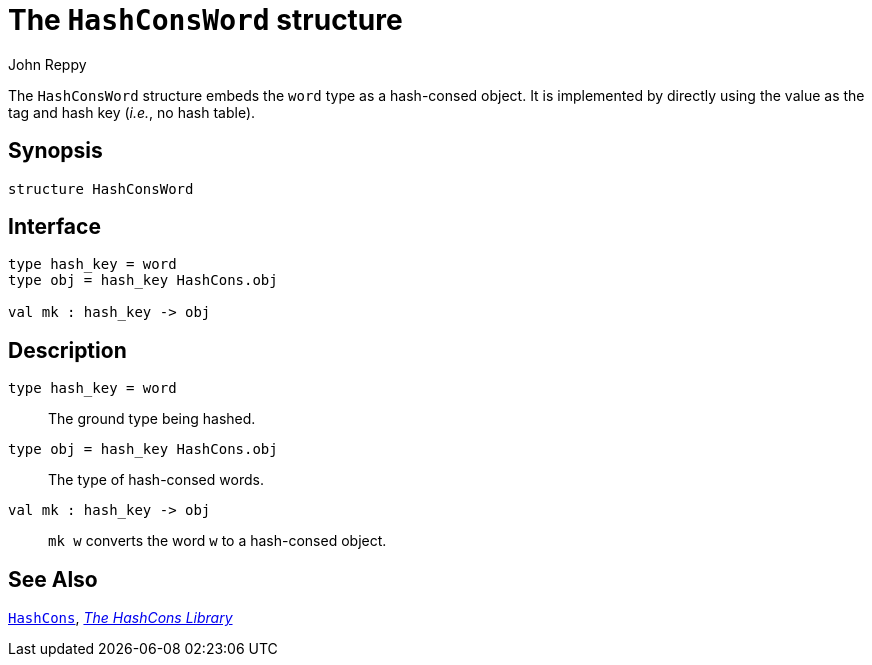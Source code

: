 = The `HashConsWord` structure
:Author: John Reppy
:Date: {release-date}
:stem: latexmath
:source-highlighter: pygments
:VERSION: {smlnj-version}

The `HashConsWord` structure embeds the `word` type as a hash-consed object.
It is implemented by directly using the value as the tag and hash key
(_i.e._, no hash table).

== Synopsis

[source,sml]
------------
structure HashConsWord
------------

== Interface

[source,sml]
------------
type hash_key = word
type obj = hash_key HashCons.obj

val mk : hash_key -> obj
------------

== Description

`[.kw]#type# hash_key = word`::
  The ground type being hashed.

`[.kw]#type# obj = hash_key HashCons.obj`::
  The type of hash-consed words.

`[.kw]#val# mk : hash_key \-> obj`::
  `mk w` converts the word `w` to a hash-consed object.

== See Also

xref:str-HashCons.adoc[`HashCons`],
xref:hash-cons-lib.adoc[__The HashCons Library__]
